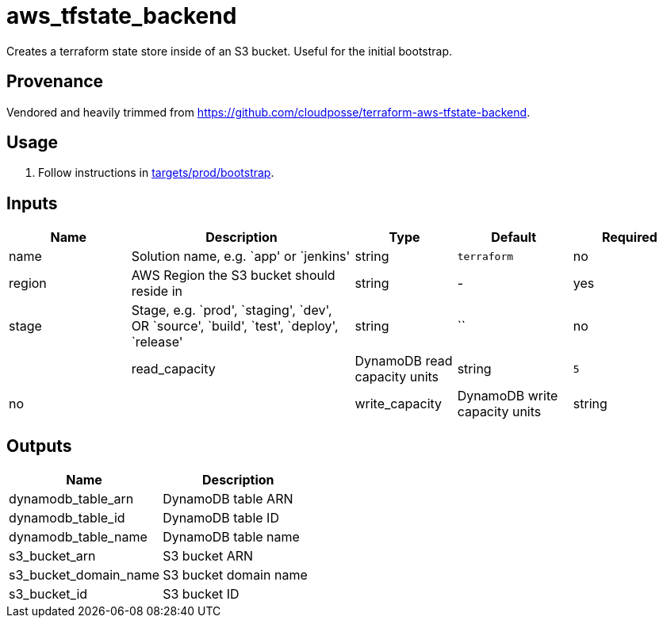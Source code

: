 = aws_tfstate_backend

Creates a terraform state store inside of an S3 bucket. Useful for the
initial bootstrap.

== Provenance

Vendored and heavily trimmed from
https://github.com/cloudposse/terraform-aws-tfstate-backend.

== Usage

[arabic]
. Follow instructions in
link:../targets/prod/bootstrap/README.md[targets/prod/bootstrap].

== Inputs

[width="100%",cols="18%,33%,^15%,^17%,^17%",options="header",]
|===
|Name |Description |Type |Default |Required
|name |Solution name, e.g. `app' or `jenkins' |string |`terraform` |no

|region |AWS Region the S3 bucket should reside in |string |- |yes

|stage |Stage, e.g. `prod', `staging', `dev', OR `source', `build',
`test', `deploy', `release' |string
|``| no | | read_capacity | DynamoDB read capacity units | string |`5`| no | | write_capacity | DynamoDB write capacity units | string |`5`
|no
|===

== Outputs

[cols=",",options="header",]
|===
|Name |Description
|dynamodb_table_arn |DynamoDB table ARN
|dynamodb_table_id |DynamoDB table ID
|dynamodb_table_name |DynamoDB table name
|s3_bucket_arn |S3 bucket ARN
|s3_bucket_domain_name |S3 bucket domain name
|s3_bucket_id |S3 bucket ID
|===
